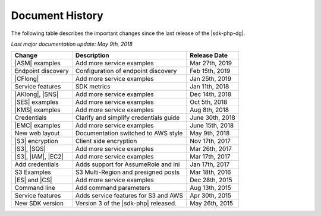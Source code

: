 .. Copyright 2010-2019 Amazon.com, Inc. or its affiliates. All Rights Reserved.

   This work is licensed under a Creative Commons Attribution-NonCommercial-ShareAlike 4.0
   International License (the "License"). You may not use this file except in compliance with the
   License. A copy of the License is located at http://creativecommons.org/licenses/by-nc-sa/4.0/.

   This file is distributed on an "AS IS" BASIS, WITHOUT WARRANTIES OR CONDITIONS OF ANY KIND,
   either express or implied. See the License for the specific language governing permissions and
   limitations under the License.

.. _document-history:

================
Document History
================

The following table describes the important changes since the last release of the |sdk-php-dg|.

*Last major documentation update: May 9th, 2018*

+--------------------+----------------------------------------+-------------------+
| Change             | Description                            | Release Date      |
+====================+========================================+===================+
| |ASM| examples     | Add more service examples              |  Mar 27th, 2019   |
+--------------------+----------------------------------------+-------------------+
| Endpoint discovery | Configuration of endpoint discovery    |  Feb 15th, 2019   |
+--------------------+----------------------------------------+-------------------+
|  |CFlong|          | Add more service examples              |  Jan 25th, 2019   |
+--------------------+----------------------------------------+-------------------+
|  Service features  | SDK metrics                            |  Jan 11th, 2018   |
+--------------------+----------------------------------------+-------------------+
|  |AKlong|, |SNS|   | Add more service examples              |  Dec 14th, 2018   |
+--------------------+----------------------------------------+-------------------+
|  |SES| examples    | Add more service examples              |  Oct 5th, 2018    |
+--------------------+----------------------------------------+-------------------+
|  |KMS| examples    | Add more service examples              |  Aug 8th, 2018    |
+--------------------+----------------------------------------+-------------------+
|  Credentials       | Clarify and simplify credentials guide |  June 30th, 2018  |
+--------------------+----------------------------------------+-------------------+
|  |EMC| examples    | Add more service examples              |  June 15th, 2018  |
+--------------------+----------------------------------------+-------------------+
|  New web layout    |  Documentation switched to AWS style   |  May 9th, 2018    |
+--------------------+----------------------------------------+-------------------+
|  |S3| encryption   |  Client side encryption                |  Nov 17th, 2017   |
+--------------------+----------------------------------------+-------------------+
|  |S3|, |SQS|       |  Add more service examples             |  Mar 26th, 2017   |
+--------------------+----------------------------------------+-------------------+
| |S3|, |IAM|, |EC2| | Add more service examples              |  Mar 17th, 2017   |
+--------------------+----------------------------------------+-------------------+
|  Add credentials   |  Adds support for AssumeRole and ini   |  Jan 17th, 2017   |
+--------------------+----------------------------------------+-------------------+
|  S3 Examples       |  S3 Multi-Region and presigned posts   |  Mar 18th, 2016   |
+--------------------+----------------------------------------+-------------------+
|  |ES| and |CS|     |  Add more service examples             |  Dec 28th, 2015   |
+--------------------+----------------------------------------+-------------------+
|  Command line      |  Add command parameters                |  Aug 13th, 2015   |
+--------------------+----------------------------------------+-------------------+
|  Service features  |  Adds service features for S3 and AWS  |  Apr 30th, 2015   |
+--------------------+----------------------------------------+-------------------+
|  New SDK version   |  Version 3 of the |sdk-php| released.  |  May 26th, 2015   |
+--------------------+----------------------------------------+-------------------+
